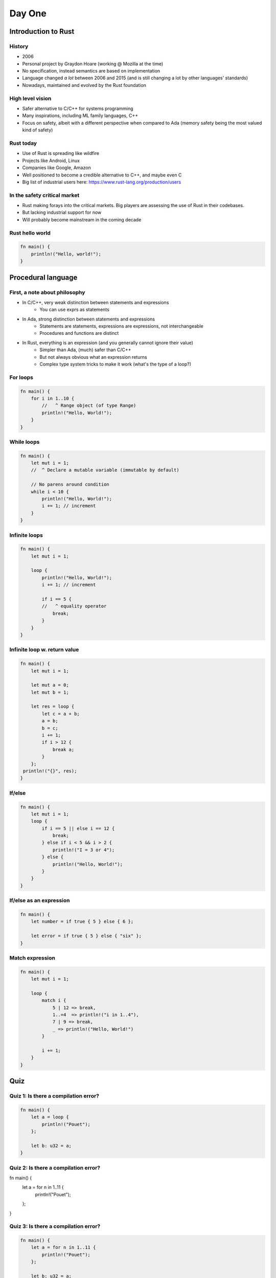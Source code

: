 **********
Day One
**********

.. container:: PRELUDE BEGIN

.. container:: PRELUDE ROLES

.. role:: ada(code)
    :language: Ada

.. role:: C(code)
    :language: C

.. role:: cpp(code)
    :language: C++

.. container:: PRELUDE SYMBOLS

.. |rightarrow| replace:: :math:`\rightarrow`
.. |forall| replace:: :math:`\forall`
.. |exists| replace:: :math:`\exists`
.. |equivalent| replace:: :math:`\iff`
.. |le| replace:: :math:`\le`
.. |ge| replace:: :math:`\ge`
.. |lt| replace:: :math:`<`
.. |gt| replace:: :math:`>`
.. |checkmark| replace:: :math:`\checkmark`

.. container:: PRELUDE REQUIRES

.. container:: PRELUDE PROVIDES

.. container:: PRELUDE END

======================
Introduction to Rust
======================

---------
History
---------

* 2006
* Personal project by Graydon Hoare (working @ Mozilla at the time)
* No specification, instead semantics are based on implementation
* Language changed *a lot* between 2006 and 2015 (and is still changing a lot
  by other languages' standards)
* Nowadays, maintained and evolved by the Rust foundation

-------------------
High level vision
-------------------

* Safer alternative to C/C++ for systems programming
* Many inspirations, including ML family languages, C++
* Focus on safety, albeit with a different perspective when compared to Ada
  (memory safety being the most valued kind of safety)

------------
Rust today
------------

* Use of Rust is spreading like wildfire
* Projects like Android, Linux
* Companies like Google, Amazon
* Well positioned to become a credible alternative to C++, and maybe even C
* Big list of industrial users here: https://www.rust-lang.org/production/users

-------------------------------
In the safety critical market
-------------------------------

* Rust making forays into the critical markets. Big players are assessing the
  use of Rust in their codebases.
* But lacking industrial support for now
* Will probably become mainstream in the coming decade

------------------
Rust hello world
------------------

.. code:: Rust

   fn main() {
       println!("Hello, world!");
   }

=====================
Procedural language
=====================

--------------------------------
First, a note about philosophy
--------------------------------

* In C/C++, very weak distinction between statements and expressions
    - You can use exprs as statements

* In Ada, strong distinction between statements and expressions
    - Statements are statements, expressions are expressions, not interchangeable
    - Procedures and functions are distinct

* In Rust, everything is an expression (and you generally cannot ignore their value)
    - Simpler than Ada, (much) safer than C/C++
    - But not always obvious what an expression returns
    - Complex type system tricks to make it work (what's the type of a loop?)

-----------
For loops
-----------

.. code:: Rust

   fn main() {
       for i in 1..10 {
           //   ^ Range object (of type Range)
           println!("Hello, World!");
       }
   }

-------------
While loops
-------------

.. code:: Rust

   fn main() {
       let mut i = 1;
       //  ^ Declare a mutable variable (immutable by default)

       // No parens around condition
       while i < 10 {
           println!("Hello, World!");
           i += 1; // increment
       }
   }

----------------
Infinite loops
----------------

.. code:: Rust

   fn main() {
       let mut i = 1;

       loop {
           println!("Hello, World!");
           i += 1; // increment

           if i == 5 {
           //   ^ equality operator
               break;
           }
       }
   }

-------------------------------
Infinite loop w. return value
-------------------------------

.. code:: Rust

   fn main() {
       let mut i = 1;

       let mut a = 0;
       let mut b = 1;

       let res = loop {
           let c = a + b;
           a = b;
           b = c;
           i += 1;
           if i > 12 {
               break a;
           }
       };
    println!("{}", res);
   }

---------
If/else
---------

.. code:: Rust

   fn main() {
       let mut i = 1;
       loop {
           if i == 5 || else i == 12 {
               break;
           } else if i < 5 && i > 2 {
               println!("I = 3 or 4");
           } else {
               println!("Hello, World!");
           }
       }
   }

--------------------------
If/else as an expression
--------------------------

.. code:: Rust

   fn main() {
       let number = if true { 5 } else { 6 };

       let error = if true { 5 } else { "six" };
   }

------------------
Match expression
------------------

.. code:: Rust

   fn main() {
       let mut i = 1;

       loop {
           match i {
               5 | 12 => break,
               1..=4  => println!("i in 1..4"),
               7 | 9 => break,
               _ => println!("Hello, World!")
           }

           i += 1;
       }
   }

=======
Quiz
=======

----------------------------------------
Quiz 1: Is there a compilation error?
----------------------------------------

.. code:: Rust

   fn main() {
       let a = loop {
           println!("Pouet");
       };

       let b: u32 = a;
   }

----------------------------------------
Quiz 2: Is there a compilation error?
----------------------------------------

.. code:: Rust

fn main() {
    let a = for n in 1..11 {
        println!("Pouet");
    };
}

----------------------------------------
Quiz 3: Is there a compilation error?
----------------------------------------

.. code:: Rust

   fn main() {
       let a = for n in 1..11 {
           println!("Pouet");
       };

       let b: u32 = a;
   }

----------------------------------------
Quiz 4: Is there a compilation error?
----------------------------------------

.. code:: Rust

   fn main() {
       let mut i = 1;

       let a = loop {
           println!("Pouet");

           if i > 12 { break; }

           i +=1;
       };

       let b: u32 = a;
   }

----------------------------------------
Quiz 5: Is there a compilation error?
----------------------------------------

.. code:: Rust

   fn main() {
       let mut i = 1;
       loop {
           println!(
               "{}",
               if i == 5 || i == 12 { "5 or 12" }
               else { "everything else" }
           );

           i += 1;
       };
   }

----------------------------------------
Quiz 6: Is there a compilation error?
----------------------------------------

.. code:: Rust

   fn main() {
       let mut i = 1;

       loop {
           println!(
               "{}",
               if i == 5 || i == 12 { "5 or 12" }
               else if i == 15 { "15" }
           );

           i += 1;
       };
   }

----------------------------------------
Quiz 7: Is there a compilation error?
----------------------------------------

.. code:: Rust

   fn main() {
       let mut i = 100;

       while i {
           i -= 1;

           println!("{}", i);
       }

   }

----------------------------------------
Quiz 8: Is there a compilation error?
----------------------------------------

.. code:: Rust

   fn main() {
       let mut i = 1;

       loop {
           match i {
               1..=5  => println!("i in 1..=5"),
           //  ^ This is a PATTERN
               5 | 12 => break,
               7 | 9 => break,
           }

           i += 1;
       }
   }

=======
Types
=======

---------------
Numeric types
---------------

* Set of built-in types:
    - Integer types: `i8`, `i16`, `i32`, `i64`, `i128`
    - Unsigned types: `u8`, `u16`, `u32`, `u64`, `u128`
* No way to define custom integer types
* Statically/strongly typed
* Two floating point types: `f32` and `f64`

--------------------
Other scalar types
--------------------

* Boolean: Named `bool`, either `true` or `false`. Not an enum!
* Character: Named `char`, can be any valid Unicode value.
* All in all, less powerful than Ada, but also much simpler.

-------------------
Overflow checking
-------------------

* In debug builds: raises an error
* In release builds: wrap around
* Heritage of C++'s zero-cost abstraction mentality

------------
Tuple type
------------

* Most basic composite type
* Anonymous collection of elements.
* Structurally typed

.. code:: Rust

   fn main() {
       let tp = (1, 2)
       //  ^ Type of this is (i32, i32)

       let (x, y) = tp;
       //  ^ This is an irrefutable pattern

       let f = tp.1;
       // Access first value of tuple
   }

------------
Array type
------------

* Homogeneous array type
* Index type is usize
* Bounds checked
* Very simple (dare I say primitive). No variable length arrays at all.
* 90% of the time one will use vectors

.. code:: Rust

   fn main() {
       let a = [1, 2, 3, 4, 5];

       println!("{}", a[4]);
}
   
---------
Vectors
---------

* As we said before, arrays in Rust are mostly useless
* In most cases you'll want to use vectors ('Vec<T>')
* Vectors can be variable size, and are growable, *but*, they're always heap
  allocated

.. code:: Rust

   fn main() {
       let mut a = [1, 2, 3, 4].to_vec();
       //                      ^ Transform an array or slice into a vector

       let b = vec![1, 2, 3, 4];
       // Same thing as above

       let c = vec![1; 100];
       // Vector of 100 elements, all "1"

       println!("{:?}", a);
       //         ^ Print vector via the Debug trait
       //         If you can't print something, try this

       a.push(5);
       println!("{:?}", a);
   }

--------
Slices
--------

* Slices are a bit like arrays, but they just a view into a sequence. The type
  is written `[T]`, but is not used directly, but rather through pointers.

.. code:: Rust

   fn main() {
       let a = [1, 2, 3, 4, 5, 6, 7];
       let mut v = vec![1, 2, 3, 4, 5, 6, 7];

       let b = &a[1 .. 3];
       //      ^ Reference to a view of items 1 to 3 of the array a

       let c = &v[3 .. 5];
       //       ^ Reference to a view of items 3 to 5 of the vec v

       println!("{:?}", c);
       // By some ownership magic, after this statement, the lifetime of the
       // reference c is over

       v.clear();

       println!("{:?}", b);
   }

---------
Strings
---------

There are two main string types in Rust

* `String` is similar to a `Vec<u8>`, except:
    - It always points to a valid utf-8 sequence
    - You cannot index it

* `str` is a slice type. It is always used through a reference (`&str`)

* An array of characters is *not* a String

.. code:: Rust

   fn main() {
       let message: &str = "Hello world";

       for c in message.chars() {
           print!("{}", c);
       }
       println!("");
   }

=======
Quiz
=======

----------------------------------------
Quiz 1: Is there a compilation error?
----------------------------------------

.. code:: Rust

   fn main() {
       let i: (i32, i32) = [1, 2];
   }

----------------------------------------
Quiz 2: Is there a compilation error?
----------------------------------------

.. code:: Rust

   fn main() {
       let i = [1, 2, 3, 4, 5.0];
   }

----------------------------------------
Quiz 3: Is there a compilation error?
----------------------------------------

.. code:: Rust

   fn main() {
       let i: [i32; 5] = [1, 2, 3, 4, 5];
   }

----------------------------------------
Quiz 4: Is there a compilation error?
----------------------------------------

.. code:: Rust

   fn main() {
       let i: [i32] = [1, 2, 3, 4, 5];
   }

----------------------------------------
Quiz 5: Is there a compilation error?
----------------------------------------

.. code:: Rust

   fn main() {
       let n: int = 5;
       let i: [i32; n] = [1, 2, 3, 4, 5];
   }

----------------------------------------
Quiz 6: Is there a compilation error?
----------------------------------------

.. code:: Rust

   fn main() {
       let a = [1, 2, 3, 4, 5];

       println!("{}", a[10]);
   }

----------------------------------------
Quiz 7: Is there a compilation error?
----------------------------------------

.. code:: Rust

   fn main() {
       let s: String = "Hai";
       println!("{}", s);
   }

----------------------------------------
Quiz 7: Is there a compilation error?
----------------------------------------

.. code:: Rust

   fn main() {
       let s: &str = "Hai";
       let s2: &str = &s[0..2];
       println!("{}", s);
   }

-----------
Functions
-----------

* Main is always called `main`
* You can put other functions at the top-level in your main source file
* Order doesn't matter

.. code:: Rust

   fn main() {
       println!("Pouet");
       other_function();
   }

   fn other_function() {
       println("Pouet2");
   }

---------------
Functions (2)
---------------

* Functions contain a (possibly empty) sequence of statements, followed by an
  optional expression

* Expression is used as the return value

* An expression followed by a semicolon *is a statement*

.. code:: Rust

   fn fib() -> i32 {
       let mut i = 1;
   
       let mut a = 0;
       let mut b = 1;

       loop {
           let c = a + b;
           a = b;
           b = c;
           i += 1;
           if i > 12 {
               break a;
           }
       }
   }

-----------
Ownership
-----------

.. code:: Rust

   fn double(v: Vec<i32>) -> Vec<i32> {
       v.iter().map(|i| i * 2).collect()
       //           ^ Lambda function
       //                     ^ Convert back to a vector
   }

   fn main() {
       let v: Vec<i32> = vec![1, 2, 3, 4];
       println!("{:?}", double(v));

       println!("{:?}", v); // :(
}
   
-----------
Ownership
-----------

* Defining concept of Rust. Academic concept: Linear/Affine types
* By default, a value cannot be copied, only moved
* If you want to use it you either move it (as in the above example) or
  *borrow* it
* Two types of borrows: Mutable (only one at a time), and immutable (N at a
  time)

.. code:: Rust

   fn double(v: &Vec<i32>) -> Vec<i32> {
       v.iter().map(|i| i * 2).collect()
   }

   fn main() {
       let v: Vec<i32> = vec![1, 2, 3, 4];
       println!("{:?}", double(&v));

       println!("{:?}", v); // :(
   }

-------------------------------
Ownership: mutable references
-------------------------------

.. code:: Rust

   fn main() {
       let mut v: Vec<i32> = vec![1, 2, 3, 4];
       let v2 = &mut v[1..3];
       v2[1] = 13;
       println!("{:?}", v);
   }

--------------------------
Ownership is complicated
--------------------------

* In many case you want to manipulate your data by reference but you can't use
  references

* In those cases you want to use a managed pointer type: either `Box` (owned)
  or `Rc` (shared).

* More details in next class

----------------------------------------
Quiz 1: Is there a compilation error?
----------------------------------------

.. code:: Rust

   fn factorial(n: i64) -> i64 {
       let mut ret = n;

       for i in 1..n {
           ret = ret * n;
       }

       ret;
   }

----------------------------------------
Quiz 2: Is there a compilation error?
----------------------------------------

.. code:: Rust

   fn double(v: &mut Vec<i32>) {
       for i in 0..v.len() {
           v[i] = v[i] * 2;
       }
   }

   fn main() {
       let v: Vec<i32> = vec![1, 2, 3, 4];
       double(&v);

       println!("{:?}", v); // :(
   }

----------------------------------------
Quiz 3: Is there a compilation error?
----------------------------------------

.. code:: Rust

   fn double(v: &mut Vec<i32>) {
       for i in 0..v.len() {
           v[i] = v[i] * 2;
       }
   }

   fn main() {
       let mut v: Vec<i32> = vec![1, 2, 3, 4];
       double(&v);

       println!("{:?}", v); // :(
   }

----------------------------------------
Quiz 4: Is there a compilation error?
----------------------------------------

.. code:: Rust

   fn double(v: &mut Vec<i32>) {
       for i in 0..v.len() {
           v[i] = v[i] * 2;
       }
   }

   fn main() {
       let mut v: Vec<i32> = vec![1, 2, 3, 4];

       let v2 = &mut v;
       double(v2);

       let v3 = &mut v;
       double(v3);

       println!("{:?}", v); // :(
   }

----------------------------------------
Quiz 5: Is there a compilation error?
----------------------------------------

.. code:: Rust

   fn double(v: &mut Vec<i32>) {
       for i in 0..v.len() {
           v[i] = v[i] * 2;
       }
   }

   fn main() {
       let mut v: Vec<i32> = vec![1, 2, 3, 4];

       let v2 = &mut v;
       double(v2);

       let v3 = &mut v;
       double(v3);

       println!("{:?}", v2); // :(
   }

---------
Structs
---------

.. code:: Rust

   #[derive(Debug)]
   // Magic that allows you to print structs
   struct Point {
       x: i32,
       // Component of the struct
       y: i32
   }

   fn main() {
       let p = Point { x: 12, y: 12 };
       println!("{:?}", p);

       println!("{}", p.x);
       //             ^ Access the field x

       // You can define mutable structs
       let mut p2 = Point { x: 12, y: 12 };

       // You can mutate fields of structs via dot notation
       p2.x = 15;

       println!("{:?}", p2);
   }

------------------
Structs: methods
------------------

* Rust is not strictly an OOP language
* No inheritance
* No encapsulation
* BUT: You have method syntax :D

------------------
Structs: methods
------------------

.. code:: Rust

   #[derive(Debug)]
   struct Point {
       x: i32, y: i32
   }

   impl Point {
       fn invert(self: &Point) -> Point {
           Point {x: self.y, y: self.x}
       }

       fn double(&mut self) {
           //    ^ Alias for self: &mut Point
           self.x = self.x * 2;
           self.y = self.y * 2;
       }
   }

   fn main() {
       let mut p = Point {x: 1, y: 2};
       p.double();

       println!("{:?}", p);
       println!("{:?}", p.invert());
   }

-------
Enums
-------

* Enums in Rust are very powerful
* Akin to sum types in functional languages
* But can also be used to model simple stuff
* Can also have methods, like structs!

.. code:: Rust

   enum Color {
       Yellow, Red, Green, Blue
   }

   fn main() {
       let y = Color::Yellow;

       match y {
           Color::Yellow => println!("yellow!"),
           Color::Red => println!("red!");
           _ => println!("Other color!");
       }
   }

---------------------
Complex enums (1/2)
---------------------

.. code:: Rust

   #[derive(Debug)]
   enum Operator {
       Plus, Minus, Divide, Multiply
   }

   #[derive(Debug)]
   enum Expr {
       BinOp {
           l: Box<Expr>,
           op: Operator,
           r: Box<Expr>
       },
       Literal(i32)
   }

---------------------
Complex enums (2/2)
---------------------

.. code:: Rust

   fn main() {
       let e =
           Expr::BinOp {
               l: Box::new(
                   Expr::BinOp {
                       l: Box::new(Expr::Literal(12)),
                       op: Operator::Plus,
                       r: Box::new(Expr::Literal(15))
                   }),
               op: Operator::Plus,
               r: Box::new(Expr::Literal(12))
           };

       println!("{:?}", e);
   }
